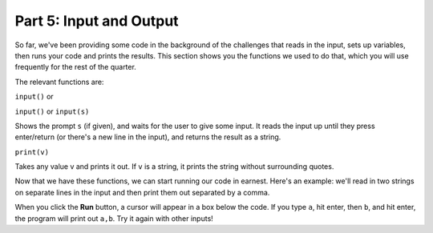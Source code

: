 Part 5: Input and Output
========================

So far, we've been providing some code in the background of the challenges that reads in the input, sets up variables, then runs your code and prints the results. This section shows you the functions we used to do that, which you will use frequently for the rest of the quarter.

The relevant functions are:

``input()`` or

``input()`` or ``input(s)``

Shows the prompt ``s`` (if given), and waits for the user to give some input. It reads the input up until they press enter/return (or there's a new line in the input), and returns the result as a string.

``print(v)``

Takes any value v and prints it out. If ``v`` is a string, it prints the string without surrounding quotes.

Now that we have these functions, we can start running our code in earnest. Here's an example: we'll read in two strings on separate lines in the input and then print them out separated by a comma.

.. runner::

    str1 = input()
    str2 = input()
    combined = str1 + "," + str2
    print(combined)

When you click the **Run** button, a cursor will appear in a box below the code. If you type ``a``, hit enter, then ``b``, and hit enter, the program will print out ``a,b``. Try it again with other inputs!